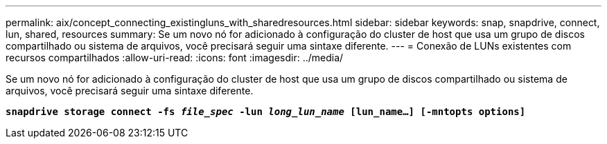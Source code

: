 ---
permalink: aix/concept_connecting_existingluns_with_sharedresources.html 
sidebar: sidebar 
keywords: snap, snapdrive, connect, lun, shared, resources 
summary: Se um novo nó for adicionado à configuração do cluster de host que usa um grupo de discos compartilhado ou sistema de arquivos, você precisará seguir uma sintaxe diferente. 
---
= Conexão de LUNs existentes com recursos compartilhados
:allow-uri-read: 
:icons: font
:imagesdir: ../media/


[role="lead"]
Se um novo nó for adicionado à configuração do cluster de host que usa um grupo de discos compartilhado ou sistema de arquivos, você precisará seguir uma sintaxe diferente.

`*snapdrive storage connect -fs _file_spec_ -lun _long_lun_name_ [lun_name...] [-mntopts options]*`
